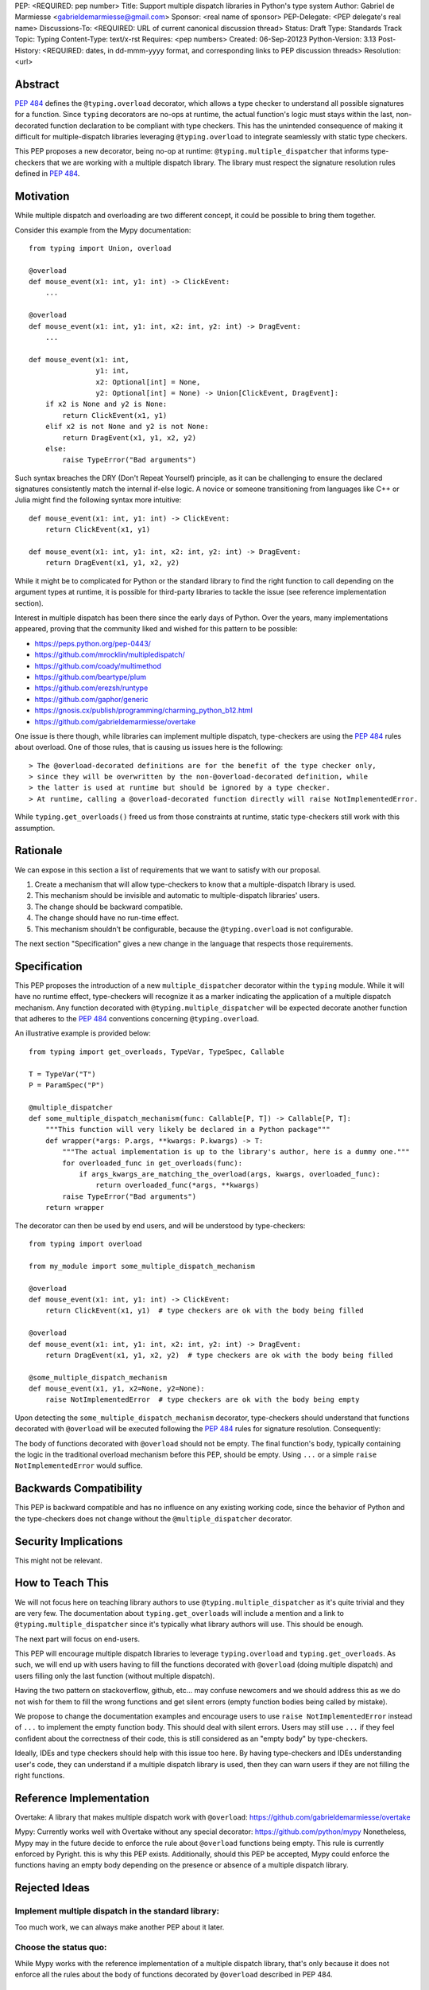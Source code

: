 PEP: <REQUIRED: pep number>
Title: Support multiple dispatch libraries in Python's type system
Author: Gabriel de Marmiesse <gabrieldemarmiesse@gmail.com>
Sponsor: <real name of sponsor>
PEP-Delegate: <PEP delegate's real name>
Discussions-To: <REQUIRED: URL of current canonical discussion thread>
Status: Draft
Type: Standards Track
Topic: Typing
Content-Type: text/x-rst
Requires: <pep numbers>
Created: 06-Sep-20123
Python-Version: 3.13
Post-History: <REQUIRED: dates, in dd-mmm-yyyy format, and corresponding links to PEP discussion threads>
Resolution: <url>


Abstract
========

:pep:`484` defines the ``@typing.overload`` decorator, which allows a type checker to understand all possible signatures for a function.
Since ``typing`` decorators are no-ops at runtime, the actual function's logic must stays within the last, non-decorated function declaration
to be compliant with type checkers.
This has the unintended consequence of making it difficult for multiple-dispatch libraries leveraging ``@typing.overload`` to integrate seamlessly with static type checkers.

This PEP proposes a new decorator, being no-op at runtime: ``@typing.multiple_dispatcher`` that informs type-checkers that we are working
with a multiple dispatch library. The library must respect the signature resolution rules defined in :pep:`484`.

Motivation
==========

While multiple dispatch and overloading are two different concept, it could be possible to bring them together.

Consider this example from the Mypy documentation::

  from typing import Union, overload

  @overload
  def mouse_event(x1: int, y1: int) -> ClickEvent:
      ...

  @overload
  def mouse_event(x1: int, y1: int, x2: int, y2: int) -> DragEvent:
      ...

  def mouse_event(x1: int,
                  y1: int,
                  x2: Optional[int] = None,
                  y2: Optional[int] = None) -> Union[ClickEvent, DragEvent]:
      if x2 is None and y2 is None:
          return ClickEvent(x1, y1)
      elif x2 is not None and y2 is not None:
          return DragEvent(x1, y1, x2, y2)
      else:
          raise TypeError("Bad arguments")

Such syntax breaches the DRY (Don't Repeat Yourself) principle, as it can be challenging to ensure
the declared signatures consistently match the internal if-else logic.
A novice or someone transitioning from languages like C++ or Julia might find the following syntax more intuitive::

  def mouse_event(x1: int, y1: int) -> ClickEvent:
      return ClickEvent(x1, y1)

  def mouse_event(x1: int, y1: int, x2: int, y2: int) -> DragEvent:
      return DragEvent(x1, y1, x2, y2)

While it might be to complicated for Python or the standard library to find the right function to call depending
on the argument types at runtime, it is possible for third-party libraries to tackle the issue (see reference implementation section).

Interest in multiple dispatch has been there since the early days of Python. Over the years, many implementations appeared, proving
that the community liked and wished for this pattern to be possible:

* https://peps.python.org/pep-0443/
* https://github.com/mrocklin/multipledispatch/
* https://github.com/coady/multimethod
* https://github.com/beartype/plum
* https://github.com/erezsh/runtype
* https://github.com/gaphor/generic
* https://gnosis.cx/publish/programming/charming_python_b12.html
* https://github.com/gabrieldemarmiesse/overtake

One issue is there though, while libraries can implement multiple dispatch, type-checkers are using the :pep:`484` rules about overload.
One of those rules, that is causing us issues here is the following::

  > The @overload-decorated definitions are for the benefit of the type checker only,
  > since they will be overwritten by the non-@overload-decorated definition, while
  > the latter is used at runtime but should be ignored by a type checker.
  > At runtime, calling a @overload-decorated function directly will raise NotImplementedError.

While ``typing.get_overloads()`` freed us from those constraints at runtime, static type-checkers still work with this assumption.

Rationale
=========

We can expose in this section a list of requirements that we want to satisfy with our proposal.

#. Create a mechanism that will allow type-checkers to know that a multiple-dispatch library is used.
#. This mechanism should be invisible and automatic to multiple-dispatch libraries' users.
#. The change should be backward compatible.
#. The change should have no run-time effect.
#. This mechanism shouldn't be configurable, because the ``@typing.overload`` is not configurable.

The next section "Specification" gives a new change in the language that respects those requirements.

Specification
=============

This PEP proposes the introduction of a new ``multiple_dispatcher`` decorator within the ``typing`` module.
While it will have no runtime effect, type-checkers will recognize it as a marker indicating the application of a multiple
dispatch mechanism. Any function decorated with ``@typing.multiple_dispatcher`` will be
expected decorate another function that adheres to the
:pep:`484` conventions concerning ``@typing.overload``.

An illustrative example is provided below::

  from typing import get_overloads, TypeVar, TypeSpec, Callable

  T = TypeVar("T")
  P = ParamSpec("P")

  @multiple_dispatcher
  def some_multiple_dispatch_mechanism(func: Callable[P, T]) -> Callable[P, T]:
      """This function will very likely be declared in a Python package"""
      def wrapper(*args: P.args, **kwargs: P.kwargs) -> T:
          """The actual implementation is up to the library's author, here is a dummy one."""
          for overloaded_func in get_overloads(func):
              if args_kwargs_are_matching_the_overload(args, kwargs, overloaded_func):
                  return overloaded_func(*args, **kwargs)
          raise TypeError("Bad arguments")
      return wrapper

The decorator can then be used by end users, and will be understood by type-checkers::

  from typing import overload

  from my_module import some_multiple_dispatch_mechanism

  @overload
  def mouse_event(x1: int, y1: int) -> ClickEvent:
      return ClickEvent(x1, y1)  # type checkers are ok with the body being filled

  @overload
  def mouse_event(x1: int, y1: int, x2: int, y2: int) -> DragEvent:
      return DragEvent(x1, y1, x2, y2)  # type checkers are ok with the body being filled

  @some_multiple_dispatch_mechanism
  def mouse_event(x1, y1, x2=None, y2=None):
      raise NotImplementedError  # type checkers are ok with the body being empty

Upon detecting the ``some_multiple_dispatch_mechanism`` decorator, type-checkers should understand that functions decorated with ``@overload`` will be executed following the :pep:`484` rules for signature resolution.
Consequently:

The body of functions decorated with ``@overload`` should not be empty.
The final function's body, typically containing the logic in the traditional overload mechanism before this PEP, should be empty.
Using ``...`` or a simple ``raise NotImplementedError`` would suffice.

Backwards Compatibility
=======================

This PEP is backward compatible and has no influence on any existing working code, since the behavior of Python and the type-checkers does not change without the ``@multiple_dispatcher`` decorator.

Security Implications
=====================

This might not be relevant.

How to Teach This
=================

We will not focus here on teaching library authors to use ``@typing.multiple_dispatcher`` as it's quite trivial
and they are very few. The documentation about ``typing.get_overloads`` will include a mention and a
link to ``@typing.multiple_dispatcher`` since it's typically what library authors will use. This should be enough.

The next part will focus on end-users.

This PEP will encourage multiple dispatch libraries to leverage ``typing.overload`` and ``typing.get_overloads``.
As such, we will end up with users having to fill the functions decorated with ``@overload`` (doing multiple dispatch) and
users filling only the last function (without multiple dispatch).

Having the two pattern on stackoverflow, github, etc... may confuse newcomers and we should address this as we do not wish
for them to fill the wrong functions and get silent errors (empty function bodies being called by mistake).

We propose to change the documentation examples and encourage users to use ``raise NotImplementedError`` instead of ``...`` to
implement the empty function body. This should deal with silent errors. Users may still use ``...`` if they feel confident
about the correctness of their code, this is still considered as an "empty body" by type-checkers.

Ideally, IDEs and type checkers should help with this issue too here.
By having type-checkers and IDEs understanding user's code, they can understand if a multiple dispatch library is used, then
they can warn users if they are not filling the right functions.


Reference Implementation
========================

Overtake: A library that makes multiple dispatch work with ``@overload``: https://github.com/gabrieldemarmiesse/overtake

Mypy: Currently works well with Overtake without any special decorator: https://github.com/python/mypy
Nonetheless, Mypy may in the future decide to enforce the rule about ``@overload`` functions being empty. This rule is currently enforced
by Pyright. this is why this PEP exists.
Additionally, should this PEP be accepted, Mypy could enforce the functions having an empty body depending on the presence
or absence of a multiple dispatch library.


Rejected Ideas
==============

Implement multiple dispatch in the standard library:
----------------------------------------------------

Too much work, we can always make another PEP about it later.

Choose the status quo:
----------------------

While Mypy works with the reference implementation of a multiple dispatch library, that's only because it
does not enforce all the rules about the body of functions decorated by ``@overload`` described in PEP 484.

Loosen the requirements about the body of overloaded functions being empty:
---------------------------------------------------------------------------

While we could remove this requirement in
the type checkers and call it a day, the type checker cannot then warn the user that the code is not at the right place.
This is an easily preventable error by type checkers.
The type checker has then to special case this type of function to avoid triggering the error about return value not being present
since it can't know if we are using a multiple dispatch library.
Consider this example::

  from typing import Union, overload

  @overload
  def mouse_event(x1: int, y1: int) -> ClickEvent:
      ...  # how does this not raise an error "ClickEvent is not returned"?

  @overload
  def mouse_event(x1: int, y1: int, x2: int, y2: int) -> DragEvent:
        ...  # how does this not raise an error "DragEvent is not returned"?

  def mouse_event(x1: int,
                  y1: int,
                  x2: Optional[int] = None,
                  y2: Optional[int] = None) -> Union[ClickEvent, DragEvent]:
      # Here with a multiple dispatch library, the body would be empty, so the type checker,
      # to avoid throwing an error with "Union[ClickEvent, DragEvent] is not returned"
      # would have to implement additional logic.

      if x2 is None and y2 is None:
          return ClickEvent(x1, y1)
      elif x2 is not None and y2 is not None:
          return DragEvent(x1, y1, x2, y2)
      else:
          raise TypeError("Bad arguments")


Open Issues
===========

We could rename the decorator. ``multiple_dispatcher`` is good but the name can be better.


Footnotes
=========

Many thanks for Michael Chow, Wessel Bruinsma and Nicolas Tessore for providing awesome ideas!


Copyright
=========

This document is placed in the public domain or under the
CC0-1.0-Universal license, whichever is more permissive.
